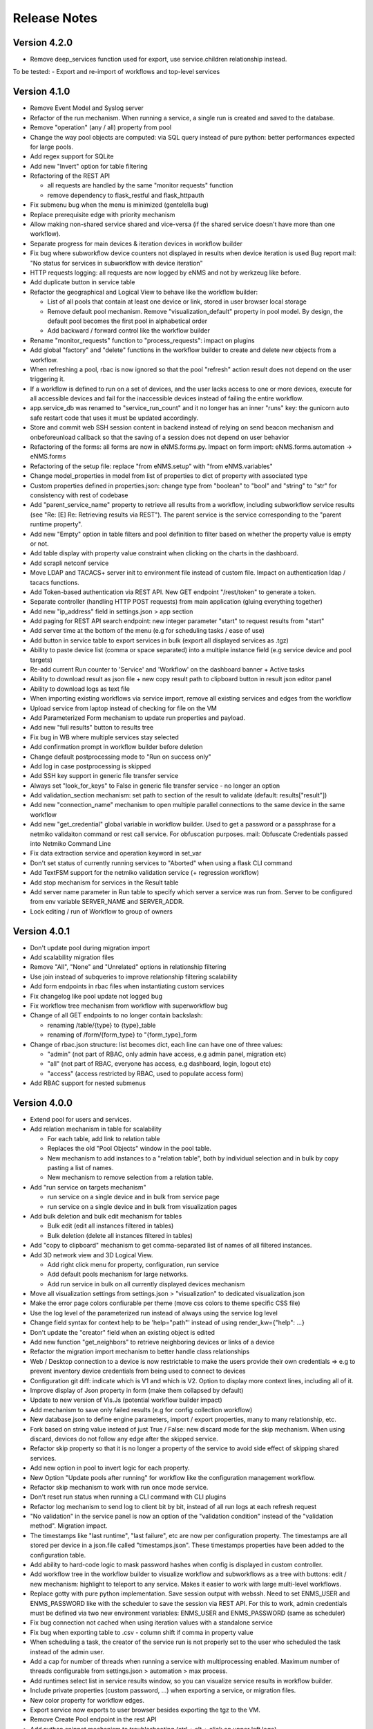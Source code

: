 =============
Release Notes
=============

Version 4.2.0
-------------
- Remove deep_services function used for export, use service.children relationship instead.

To be tested:
- Export and re-import of workflows and top-level services

Version 4.1.0
-------------

- Remove Event Model and Syslog server
- Refactor of the run mechanism. When running a service, a single run is created and saved to the
  database.
- Remove "operation" (any / all) property from pool
- Change the way pool objects are computed: via SQL query instead of pure python:
  better performances expected for large pools.
- Add regex support for SQLite
- Add new "Invert" option for table filtering
- Refactoring of the REST API

  - all requests are handled by the same "monitor requests" function
  - remove dependency to flask_restful and flask_httpauth

- Fix submenu bug when the menu is minimized (gentelella bug)
- Replace prerequisite edge with priority mechanism
- Allow making non-shared service shared and vice-versa (if the shared service doesn't have more than one workflow).
- Separate progress for main devices & iteration devices in workflow builder
- Fix bug where subworkflow device counters not displayed in results when device iteration is used
  Bug report mail: "No status for services in subworkflow with device iteration"
- HTTP requests logging: all requests are now logged by eNMS and not by werkzeug like before.
- Add duplicate button in service table
- Refactor the geographical and Logical View to behave like the workflow builder:

  - List of all pools that contain at least one device or link, stored in user browser local storage
  - Remove default pool mechanism. Remove "visualization_default" property in pool model. By design, the default pool becomes the first pool in alphabetical order
  - Add backward / forward control like the workflow builder

- Rename "monitor_requests" function to "process_requests": impact on plugins
- Add global "factory" and "delete" functions in the workflow builder to create and delete new objects
  from a workflow.
- When refreshing a pool, rbac is now ignored so that the pool "refresh" action result does not depend on the
  user triggering it.
- If a workflow is defined to run on a set of devices, and the user lacks access to one or more devices,
  execute for all accessible devices and fail for the inaccessible devices instead of failing the entire workflow.
- app.service_db was renamed to "service_run_count" and it no longer has an inner "runs" key: the gunicorn
  auto safe restart code that uses it must be updated accordingly.
- Store and commit web SSH session content in backend instead of relying on send beacon mechanism and
  onbeforeunload callback so that the saving of a session does not depend on user behavior
- Refactoring of the forms: all forms are now in eNMS.forms.py. Impact on form import:
  eNMS.forms.automation -> eNMS.forms
- Refactoring of the setup file: replace "from eNMS.setup" with "from eNMS.variables"
- Change model_properties in model from list of properties to dict of property with associated type
- Custom properties defined in properties.json: change type from "boolean" to "bool" and "string" to "str"
  for consistency with rest of codebase
- Add "parent_service_name" property to retrieve all results from a workflow, including subworkflow service
  results (see "Re: [E] Re: Retrieving results via REST"). The parent service is the service corresponding
  to the "parent runtime property".
- Add new "Empty" option in table filters and pool definition to filter based on whether the property
  value is empty or not.
- Add table display with property value constraint when clicking on the charts in the dashboard.
- Add scrapli netconf service
- Move LDAP and TACACS+ server init to environment file instead of custom file. Impact on authentication
  ldap / tacacs functions.
- Add Token-based authentication via REST API. New GET endpoint "/rest/token" to generate a token.
- Separate controller (handling HTTP POST requests) from main application (gluing everything together)
- Add new "ip_address" field in settings.json > app section
- Add paging for REST API search endpoint: new integer parameter "start" to request results from "start"
- Add server time at the bottom of the menu (e.g for scheduling tasks / ease of use)
- Add button in service table to export services in bulk (export all displayed services as .tgz)
- Ability to paste device list (comma or space separated) into a multiple instance field (e.g service device and pool targets)
- Re-add current Run counter to 'Service' and 'Workflow' on the dashboard banner + Active tasks
- Ability to download result as json file + new copy result path to clipboard button in result json editor panel
- Ability to download logs as text file
- When importing existing workflows via service import, remove all existing services and edges from the workflow
- Upload service from laptop instead of checking for file on the VM
- Add Parameterized Form mechanism to update run properties and payload.
- Add new "full results" button to results tree
- Fix bug in WB where multiple services stay selected
- Add confirmation prompt in workflow builder before deletion
- Change default postprocessing mode to "Run on success only"
- Add log in case postprocessing is skipped
- Add SSH key support in generic file transfer service
- Always set "look_for_keys" to False in generic file transfer service - no longer an option
- Add validation_section mechanism: set path to section of the result to validate (default: results["result"])
- Add new "connection_name" mechanism to open multiple parallel connections to the same device in the
  same workflow
- Add new "get_credential" global variable in workflow builder. Used to get a password or a passphrase
  for a netmiko validaiton command or rest call service. For obfuscation purposes.
  mail: Obfuscate Credentials passed into Netmiko Command Line
- Fix data extraction service and operation keyword in set_var
- Don't set status of currently running services to "Aborted" when using a flask CLI command
- Add TextFSM support for the netmiko validation service (+ regression workflow)
- Add stop mechanism for services in the Result table
- Add server name parameter in Run table to specify which server a service was run from.
  Server to be configured from env variable SERVER_NAME and SERVER_ADDR.
- Lock editing / run of Workflow to group of owners

Version 4.0.1
-------------

- Don't update pool during migration import
- Add scalability migration files
- Remove "All", "None" and "Unrelated" options in relationship filtering
- Use join instead of subqueries to improve relationship filtering scalability
- Add form endpoints in rbac files when instantiating custom services
- Fix changelog like pool update not logged bug
- Fix workflow tree mechanism from workflow with superworkflow bug

- Change of all GET endpoints to no longer contain backslash:

  - renaming /table/{type} to {type}_table
  - renaming of /form/{form_type} to "{form_type}_form

- Change of rbac.json structure: list becomes dict, each line can have one of three values:

  - "admin" (not part of RBAC, only admin have access, e.g admin panel, migration etc)
  - "all" (not part of RBAC, everyone has access, e.g dashboard, login, logout etc)
  - "access" (access restricted by RBAC, used to populate access form)

- Add RBAC support for nested submenus


Version 4.0.0
-------------

- Extend pool for users and services.
- Add relation mechanism in table for scalability

  - For each table, add link to relation table
  - Replaces the old "Pool Objects" window in the pool table.
  - New mechanism to add instances to a "relation table", both by individual selection and in bulk by copy pasting a list of names.
  - New mechanism to remove selection from a relation table.

- Add "run service on targets mechanism"

  - run service on a single device and in bulk from service page
  - run service on a single device and in bulk from visualization pages

- Add bulk deletion and bulk edit mechanism for tables

  - Bulk edit (edit all instances filtered in tables)
  - Bulk deletion (delete all instances filtered in tables)

- Add "copy to clipboard" mechanism to get comma-separated list of names of all filtered instances.
- Add 3D network view and 3D Logical View.

  - Add right click menu for property, configuration, run service
  - Add default pools mechanism for large networks.
  - Add run service in bulk on all currently displayed devices mechanism

- Move all visualization settings from settings.json > "visualization" to dedicated visualization.json
- Make the error page colors confiurable per theme (move css colors to theme specific CSS file)
- Use the log level of the parameterized run instead of always using the service log level
- Change field syntax for context help to be 'help="path"' instead of using render_kw={"help": ...}
- Don't update the "creator" field when an existing object is edited
- Add new function "get_neighbors" to retrieve neighboring devices or links of a device
- Refactor the migration import mechanism to better handle class relationships
- Web / Desktop connection to a device is now restrictable to make the users provide their own credentials
  => e.g to prevent inventory device credentials from being used to connect to devices
- Configuration git diff: indicate which is V1 and which is V2. Option to display more context lines, including all of it.
- Improve display of Json property in form (make them collapsed by default)
- Update to new version of Vis.Js (potential workflow builder impact)
- Add mechanism to save only failed results (e.g for config collection workflow)
- New database.json to define engine parameters, import / export properties, many to many relationship, etc.
- Fork based on string value instead of just True / False: new discard mode for the skip mechanism. When using discard, devices do not follow any edge after the skipped service.
- Refactor skip property so that it is no longer a property of the service to avoid side effect of skipping shared services.
- Add new option in pool to invert logic for each property.
- New Option "Update pools after running" for workflow like the configuration management workflow.
- Refactor skip mechanism to work with run once mode service.
- Don't reset run status when running a CLI command with CLI plugins
- Refactor log mechanism to send log to client bit by bit, instead of all run logs at each refresh request
- "No validation" in the service panel is now an option of the "validation condition" instead of the
  "validation method". Migration impact.
- The timestamps like "last runtime", "last failure", etc are now per configuration property. The timestamps are
  all stored per device in a json.file called "timestamps.json". These timestamps properties have been added to
  the configuration table.
- Add ability to hard-code logic to mask password hashes when config is displayed in custom controller.
- Add workflow tree in the workflow builder to visualize workflow and subworkflows as a tree with buttons:
  edit / new mechanism: highlight to teleport to any service. Makes it easier to work with large multi-level workflows.
- Replace gotty with pure python implementation. Save session output with webssh. Need to set ENMS_USER and ENMS_PASSWORD
  like with the scheduler to save the session via REST API. For this to work, admin credentials must be defined via
  two new environment variables: ENMS_USER and ENMS_PASSWORD (same as scheduler)
- Fix bug connection not cached when using iteration values with a standalone service
- Fix bug when exporting table to .csv - column shift if comma in property value
- When scheduling a task, the creator of the service run is not properly set to the user who scheduled
  the task instead of the admin user.
- Add a cap for number of threads when running a service with multiprocessing enabled. Maximum number 
  of threads configurable from settings.json > automation > max process.
- Add runtimes select list in service results window, so you can visualize service results in workflow
  builder.
- Include private properties (custom password, ...) when exporting a service, or migration files.
- New color property for workflow edges.
- Export service now exports to user browser besides exporting the tgz to the VM.
- Remove Create Pool endpoint in the rest API
- Add python snippet mechanism to troubleshooting (ctrl + alt + click on upper left logo)
- Refactor REST service in case status code is not in (200, 300) to fix validation bug
- Refactoring of the rbac system:

  - Use pools extension to user and services to define user access.
  - Add new "default access" property to choose between creator, admin, and public
  - Remove "group" table (a group is a pool of users)
  - Add "groups" property to user and add "creator" property for pools, devices and links.

- New Credentials mechanism:

  - Credentials can be either username / password or SSH key. Both passwords and SSH key are stored in the Vault (no key file stored on the unix server).
  - Credentials also have an "Enable Password" field to go to enable mode after logging in.
  - Credentials have a priority field; credential object with higher priority is used if multiple available credentials.
  - Credentials have two pools: user pool to define which users can use the credentials, and device pools to define which
    devices the credential can be used for.
  - User "groups" property is now a field. This field can be used to define user pools. Services have the same "groups" property.
    When creating a new service, the groups field will be automatically set to the user groups. This allows services to be automatically
    added to the appriopriate pool of services, if the pool of services is defined based on that group property.
  - Credentials can be either "Read - Write" (default) or "Read only". In a top-level service, new "credential type" field
    to choose between "Any", "Read-only" and "Read-write" in order to define which credentials should be used when running
    the service.

- The skip values were renamed from "True" / "False" to "Success" / "Failure".

Version 3.22.4
--------------

- Catch exception in log function when fetching log level from database
- Fix object numbers not updated for manually defined pool
- Catch exception in query rest endpoint when no results found to avoid stacktrace in server logs
- Add "fetch" and "fetch_all" function to workflow global space. Set rbac to "edit" and username to current user
  for both these functions.
- Add "encrypt" function to workflow global space to encrypt password and use substitution in custom passwords.
- Return json object in get result REST endpoint when no results found for consistency.
- Reset service status to "Idle" when reloading the app along with the run status.

Version 3.22.3
--------------

- Add regression workflow for file transfer
- Fix RBAC service run and task scheduling REST API bug
- Fix payload extraction workflow __setitem__ bug
- Add regression workflow with lots of service for scalability testing
- Add regression workflow for skipped service in workflow targets SxS run mode
- Fix rest call service local() scope bug
- Fix get var / set var "devices" keyword bug
- Add jump on connect parameters for netmiko backup service
- Fix skipped query with device in service by service with workflow targets mode bug

Version 3.22.2
--------------

- Fix iteration device factory commit bug
- Fix workflow in service by service with workflow targets skipped service bug
- Add missing rbac endpoints in full + read only access
- Fix device creation empty driver due to Scrapli
- Fix workflow iteration mechanism bug
- Fix workflow skip query bug

Version 3.22.1
--------------

- Add user authentication method in user forms
- Fix settings saving mechanism
- Fix gunicorn multiple workers sqlalchemy post fork session conflict bug
- Dont prevent wrong device GPS coordinates from displaying links in network view
- Fix RBAC bugs
- Add new Scrapli service to send commands / configuration to network device

Version 3.22
------------

- Remove database url from settings. Configured via env variable DATABASE_URL
- Remote scheduler
- Remove TACACS+ parameters from settings, use env variable instead: TACACS_ADDR, TACACS_PASSWORD
- Make REST API accept Tacacs and LDAP credentials (in the last version, if you were using TACACS+ or LDAP, you could authenticate
  in the UI but couldn't make calls to the REST API)
- Remove LDAP parameters from settings. The LDAP authentication is in the custom controller, there is a default
  function that works with a standard LDAP installation, but you can customize however you want.
  The LDAP server is now configured with the env variable LDAP_SERVER.
  The settings contain a new section "database" to enable ldap, database or tacacs authentication.
- Add replier option in send mail mechanism
- Rename "app_log" option to "changelog" in log function for services
- Add new entry in workflow RC menu "Workflow Results Table": contains all results for a given runtime,
  allowing for comparison of results same device / different service, same service / different device, etc.
- Refactor logging mechanism. In settings.json, add new logging sections to configure whether the log
  for a given logger should also be logged as changelog or service log by default.
- RBAC
- Fix authentication bug flask_login and add session timeout mechanism
- Make plugins separate from eNMS in their own folder, add bash script to install/update/uninstall them
- Make the CLI interface a plugins
- Remove summary from service state to improve workflow refresh performances
- Add Dark mode and theme mechanism
- Make search endpoint work with result to retrieve device results
- Allow dictionary and json as custom properties. For json properties, use jsoneditor to let the user edit them.
- Add placeholder as a global variable in a workflow (e.g to be used in the superworkflow)
- Add mechanism for creating custom configuration property
- Refactor data backup services with custom configuration properties. Implement "Operational Data" as
  an example custom property.
- Add new Git service. Replace "git_push_configurations" swiss army knife service with instance of git service.
- Add database fetch/commit retry mechanism to handle deadlocks & other SQL operational errors
- Add validation condition for validation section.

Version 3.21.3
--------------

- Add new plugins mechanism
- Fix bug help panel open when clicking a field or label
- Add error message in the logs when a service is run in per device mode but no devices have been selected.
- Add default port of 22 for TCP ping in ping service
- Disable edit panel on double-click for start/end services of a workflow
- Fix invalid request bug when pressing enter after searching the "add services to workflow" panel
- Forbid "Start", "End" and "Placeholder" for service names
- Fix Result in mail notification for run once mode
- Make Netmiko prompt command service a substitution string in the UI
- Fix wrong jump password when using a Vault
- Fix workflow results recursive display no path in results bug
- Improve "Get Result" REST endpoint: returns 404 error if no run found, run status if a run is found but there are
  no results (e.g job still running), and the results if the job is done.
- Remove wtforms email validator in example service following wtforms 2.3 release

Version 3.21.2
--------------

- Fix rest api update endpoint bug
- Add device results to rest api get_result endpoint
- Rename subservice -> placeholder
- Fix rendering of custom boolean properties
- Fix custom properties accordion in service panel
- Fix service cascade deletion bug with service logs and placeholder
- Fix front-end alert deleting services and make it a success alert
- Fix historical config / oper data comparison mechanism
- Fix bug where superworkflow cannot be cleared from list after selection
- Fix bug placeholder service deletion from workflow
- Make superworkflow a workflow property only. Remove superworkflow targets option
- Display only workflows in the superworkflow drop-down list
- Save alert when displaying python error as an alert
- When using a custom logger, only the actual user content is logged
- Update docs rest API
- Improve log function (custom logger behavior / creator)
- Fix superworkflow bug for standalone services
- Dont display private properties in parameterized run results
- Add Ansible playbook service log to security logger
- Update superworkflow initial payload with placeholder service initial payload
- Dont update netmiko and napalm configuration / oper data backup if empty result / no commands

Version 3.21.1
--------------

- Upgrade JS Panel to v4.10
- Fix jspanel position on long pages with a scrollbar
- Fix placeholder double-click bug
- Fix table display bug
- Fix operational data display bug

Version 3.21
------------

- When entering a subworkflow, the selected runtime is now preserved.
- When running a workflow, the runtime is added to the runtime list in workflow builder and selected.
- Workflow Refresh button now updates the list of runtimes in the workflow builder dropdown of runtimes.
- Duplicating a shared service from the workflow builder now creates a NON SHARED deep copy in the current workflow only.
- Created dedicated category for shared services in "Add services to workflow" tree.
- Implemented "Clear all filters" mechanism for all tables
- When displaying workflow services in service table, all search input resetted (otherwise nothing was displayed)
- Add download buttons for configuration and operational data
- Add button in tables to export search result as CSV file.
- When duplicating top-level workflow, display edit panel
- Fix progress display for service in run once mode in workflow builder
- Multiline field for skip / device query
- Add "Maximum number of retries" property to prevent infinite loop (hardcoded before)
- Add "All" option in relationship filtering (filter object with relation to All)
- Rename "never_update" with "manually_defined"
- Set focus on name field when creating a new instance
- New property in service panel (targets section): Update pools before running.
- Extend the custom properties to all classes including services (displayed in an accordion in first tab).
- Add new search mechanism in the "Add services to workflow" panel
- Add new "Trigger" property for runs to know if they were started from the UI or REST API
- Add time-stamp of when the configuration / oper data displayed was collected
- Ability to display config older config from GIT
- Ability to compare currently displayed config/data to any point in time in the past.
- Syntax highlight option: ability to highlight certain keywords based on regular expression match,
  defined in eNMS/static/lib/codemirror/logsMode. Can be customized.
- New logging property to configure log level for a service or disable logging.
- Fix bug when typing invalid regex for table search (eg "(" )
- Dont display Start / End services in service table
- Make configuration search case-insensitive for inclusion ("Search" REST endpoint + UI)
- Use log level of top-level workflow for all services.
- Add context sensitive help mechanism
- Add keyword so that the "log" function in a service can log to the application log (+ create log object)
- Add timestamp for session logs
- Add device result counter in result tree window
- Move to optional_requirements file and catch import error of all optional libraries:
  ansible, hvac, ldap3, pyats, pynetbox, slackclient>=1.3,<2, tacacs_plus
- Fix Napalm BGP example service
- Fix 404 custom passwords logs from Vault
- Encrypt and decrypt all data going in and out of the vault (b64 / Fernet)
- No longer store user password when external authentication is used (LDAP/TACACS+)
- No longer create / import duplicated edges of the same subtype.
- Add preprocessing code area for all services
- all post processing mode: "run on success" / "run on failure" / "run all the time" selector
- Support functions and classes with set_var / get_var 
- Fix front end bug when displaying the results if they contain a python SET (invalid JSON):
  all non-JSON compliant types are now automatically converted to a string when saving the results in the
  database, and a warning is issue in the service logs.
- Add superworkflow mechanism
- Add jump on connect support
- Add log deletion support from CLI interface
- Forbid import of "os", "subprocess" and "sys" in a python code area in service panel
  (snippet, pre/postprocessing, etc)
- Refactor logging configuration: all the logging are now configured from a file in setup: logging.json
  Besides, the log function in a workflow takes a new parameter "logger" where you can specify a logger name.
  This means you can first add your own loggers in logging.json, then log to them from a workflow.
- Remove CLI fetch, update and delete endpoint (curl to be used instead if you need it from the VM)
- Improve workflow stop mechanism: now hitting stop will try to stop ASAP, not just after the on-going
  service but also after the on-going device, or after the on-going retry (e.g many retries...).
  Besides stop should now work from subworkflow too.

Version 3.20.1
--------------

- Update Generic File Transfer Service
- Fix runtime display bug in results window
- Fix file download and parameterized run bugs.
- Refactor LDAP authentication
- LDAP as first option if the LDAP authentication is active in settings
- Fix timing issue in SSH Desktop session mechanism
- Remove unique constraint for link names.
- Hash user passwords with argon2 by default. Add option to not hash user passwords in settings.
- Move linting and requirements in dedicated /build folder.
- Renamed key "pool" with "filtering" in properties.json
- Fix Service table filtering
- Fix object filtering from the network visualization page
- Fix Ansible service safe command bug and add regression test
- Remove column ordering for association proxy and all columns where ordering isn't useful
- Fixed workflow builder display when the path stored in local storage no longer exists
- Add service column in device results table
- Add result log deletion endpoint in RBAC
- Fix bug dictionary displayed in the UI in the results
- Add all service reference in submenu in workflow builder
- Add entry to copy service name as reference.
- Add new feature to accept a dictionary in iteration values. When a dictionary is used, the keys are used as the 
  name of the iteration step in the results.
- Iteration variable are now referred to as global variable,
- Catch all exceptions in rest api to return proper error 500 (device not found for get configuration, etc)
- Fix bug position of shared services resetted after renaming workflow
- Fix refresh issue in configuration / operational data panel
- Fix upload of files from file management panel
- Forbid sets in the initial payload
- Fix user authentication when running a service
- Fix filtering tooltip in result table (no target found)
- Fix filtering per result type (success / failure) in result table
- Fix retry numbering
- Add Search REST endpoint

Version 3.20
------------

- Add configuration management mechanism
- New Table properties mechanism: all table properties are displayed in a JSON file: you can configure which ones
  appear in each table by default, whether they are searchable or not, etc, their label in the UI, etc.
  You will need to add your CUSTOM properties to that file if you want them to appear in the table.
- Same with dashboard properties and pool properties
- New Column visibility feature
- New Configuration Management Mechanism
- RBAC
- Refactoring of the search system: next to the input, old "Advanced Search" button now dedicated
  to relationship. Everything is now persisted in the DOM.

Version 3.19
------------

- Add new File Management mechanism: browse, download, upload, delete and rename local files.
  Mechanism to use local files as part of the automation services.
- Add new color code for the logs window.
- Add New Copy to clipboard mechanism:
  - copy from RC on a service in Workflow builder
  - copy from icon in result tables
  - copy dict path to result in the json window.
- Full screen workflow builder
- Remember menu size PER USER
- Refactoring of all the tables
- Refactoring of the top-level menu
- Alerts are saved and displayed in the UI, top menubar.
- Remove recipients from settings.json. Recipients is now a mandatory field if mail notification is ticked.
- Add support for netmiko genie / pyATS (`use_genie`) option.
- New "Desktop session" mechanism to SSH to a device using teraterm / putty / etc.

Version 3.18.2
--------------

- Fix subworkflow iteration bug
- Fix workflow display with same shared services in multiple subworkflows
- Fix task / run cascade deletion bug on MySQL
- Add "devices" keyword for result postprocessing
- Allow restart from top-level workflow when restarting from a subworkflow service
- New "Skip value" property to decide whether skip means success or failure
- Fix the workflow builder progress display when devices are skipped. Now eNMS shows how many devices
  are skipped, and it no longer shows anything when it's 0 ("0 failed", "0 passed" etc are no longer displayed)
- Netmiko session log code improvement for netmiko validation / prompt service

Version 3.18.1
--------------

- Display scoped name in hierarchial display mode
- Fix bug "Invalid post request" editing edge
- Improve display of filtering forms
- Reduce size of the service and workflow edit panel for low-resolution screens
- Add "success" key before result postprocessing
- Remove "Enter subworfklow" button in toolbar and add the same button in right-click menu
- Add button to switch to parent workflow

Version 3.18
------------

- Add Operational Data mechanism
- Removed Clusterized and 3D View
- Changed configuration to be a .json file instead of env variables
- Removed Custom config and PATH_CUSTOM_CONFIG
- Remove Configuration comparison mechanism
- Display the results of a workflow as a tree
- Change the mechanism to add a service to a workflow to be a tree
- Add the forward and backward control to the service managemet table.
- Duplicate button at workflow level to duplicate any workflow as top-level workflow
- Update to the operational data backup service to include rancid-like prefixes
- Add new "run method" property to define how a service is running (once per device, or once for all devices),
  and the equivalent property for workflow: run device by device, or service by service.
- Replace endtime with "duration" in the results and run table
- Fix bug infinite loop when adding a workflow to itself
- New "run method" option for services: : 
  - once per device
  - once for all devices
- New "run method" option for workflow
  - run device by device
  - service by service with workflow targets
  - service by service with service targets

Version 3.17.2
--------------

- Add Operational Data mechanism
- Removed Clusterized and 3D View
- Changed configuration to be a .json file instead of env variables
- Removed Custom config and PATH_CUSTOM_CONFIG
- Remove Configuration comparison mechanism

Version 3.17.1
--------------

- Performance optimization

Version 3.17
------------

- Performance improvements
- Refactoring of the result window
- Refactoring of the search system
- Forbid single and double-quotes in names.
- Moved the validation mechanism to the base "Service" class. Validation is now
  available for all services.
- New "Close connection" option for a service. Closes cached connection.
- In the "Advanced search", new "None" entry for filtering relationship.
- Removed mypy from both the codebase and CI/CD test (travis).
- Refactoring of the configuration management system.
- Refactoring of the workflow system
- Ability to specify the alignment for workflow labels
- Upon creating the admin user, check if there is a password in the Vault. If there isn't, create it ("admin").
- Remove beginning and trailing white space Names (service name ends with space breaks get_results)
- Add config mode and honor it when retrieving a cached connection.
- Netmiko Validation Service: allow several commands

Version 3.16.3
--------------

- If the admin password is not set (db or Vault) when creating the admin user, set it regardless of the config mode.
- Move skip / unskip button to right-click menu.

Version 3.16.2
--------------

- Always delete a workflow when it is imported via import job
- New "Maximum number of runs" property for a job in a workflow: defines how many times the same
  job is allowed to run in the workflow.
- New "Result postprocessing" feature: allows for postprocessing the results of a service
  (per device if there are devices), including changing the success value.
- Add new version of Unix Shell Script service
- Enable multiple selection in the workflow builder + mass skip / unskip buttons

Version 3.16.1
--------------

- New feature to stop a workflow while it's running

Version 3.16
------------

- Add "Workflow Restartability" window when clicking on a job.
- Cascade deletion of runs and results when jobs / devices are deleted.
- Forbid empty names and names with slash front-end
- Fix event issue after adding jobs to the workflow builder.
- Create and delete iteration loopback edge upon editing the service.
- Fix change of name in workflow builder upon editing the service.
- Make iteration variable name configurable
- Ansible add exit status:
- Workflow notes Desc: Support textboxes added to a workflow that are displayed in the workflow builder.
- New mechanism: success as a python query kind of thingAdd success query mechanism
- New Mechanism to switch back and forth in the workflow builder.
- New "Latest runtime" option in workflow builder.
- When displaying a workflow, automatically jump to the latest runtime.
- In Workflow builder, add the name of the user who ran the runtime in the runtime list.
- Display number of runs in parallel in the Service Management / Workflow Management page,
  next to the Status (Running / Idle)
- Job now displayed in grey if skip job is activated.
- Edge labels are now editable
- Results display: in text mode, multiline strings are now displayed without any transformation.
- User inactivity monitoring

Version 3.15.3
--------------

- "Use Workflow Targets" is now "Device Targets Run Mode"
- Service mode: run a workflow service by service, using the workflow targets
  Device mode: run a workflow device by device, using the workflow targets
  Use Service targets: ignore workflow targets and use service targets instead

Version 3.15.2
--------------

- New "Iteration Targets" feature to replace the iteration service
- Front-end validation of all fields accepting a python query
- check for substitution brackets ({{ }}) that the expression is valid with ast.parse
- Add new regression test for the payload extraction and validation services
- Payload extration refactoring

  - Store variables in the payload global variable namespace
  - Add optional operation parameter for each variable: set / append / extend / update

- New conversion option: "none" in case no conversion is necessary
- No longer retrieve device configuration when querying REST API.
- Remove web assets
- Refactor SQL Alchemy column declaration for MySQL compatibility
- Hide password in Ansible service results.
- Private properties are no longer considered for pools.

Version 3.15.1
--------------

- Waiting time is now skipped when the job is skipped.
- Change result to mediumblob pickletype
- remove Configurations from ansible command
- remove table filtering N/A
- Add more regression tests (including skip job feature)

Version 3.15
------------

- New env variable: CUSTOM_CODE_PATH to define a path to a folder that contains custom code that
  you can use in your custom services.
- Advanced search: per relationship system
- eNMS version now displayed in the UI. The version number is read from the package.json file.
- Real-time log mechanism with multiprocessing enabled.
- Workflow restartability improvement:
- Fixed bug in tables: jump to bottom after page 1 when table is refreshed.
- Fixed panel repaint bug when pulling it down.
- Relationship are now displayed in the edit window: you can edit which service/workflow a device/task is a target of, etc...
- Spinning GIF when AJAX requests
- Add new services in a workflow: services are spread in a stairsteps in the workflow builder.
- Workflow Builder: edit the service when it's double clicked
- Copy to clipboard for device configuration
- Fix bug subworkflow edit panel
- Export Jobs needs to automatically delete devices and pools
- Service should fail if a python query produces a device target that does not match inventory/database
- timeout and other parameters getting updated for all services using cached Netmiko connections.
- Ability to close a cached connection and re-originate the connection in a service.
- Start time of each Service within a Workflow displayed,
- User can now track the progress of a workflow even if the workflow was started with a REST call
- New GET Result Endpoint for the REST API to get the result of a job run asynchronously:
  if async run_job was invoked, you can use the runtime returned in the REST response to collect the results
  after completion via a GET request to /result/name/runtime
- New Run Management window:
- Slashes are now forbidden from services and worklfow names (conflict with Unix path)
- The command sent to a device is now displayed in the results
- Credentials are now hidden when using gotty.
- Job Parametrization.
- Service type now displayed in the workflow builder.
- New service parameter: Skip (boolean)
- New parameter: Skip query (string) Same as skip, except that it takes a python query.
- Added number of successful / failed devices on workflow edges.
- Run status automatically switched from "Running" to "Aborted" upon reloading the app.
- napalm getter service: default dict match mode becomes inclusion.
- Replaced pyyaml with ruamel
- Both true and True are now accepted when saving a dictionary field.
- Set stdout_callback = json in ansible config to get a json output by default.
- Change in the LDAP authentication: LDAP users that are not admin should now longer be allowed to log in (403 error).
- The "dictionary match" mechanism now supports lists.
- New "Logs" window to see the different logs of a service/workflow for each runtime.
- Show the user that initiated the job, along with the runtime when selecting a run

